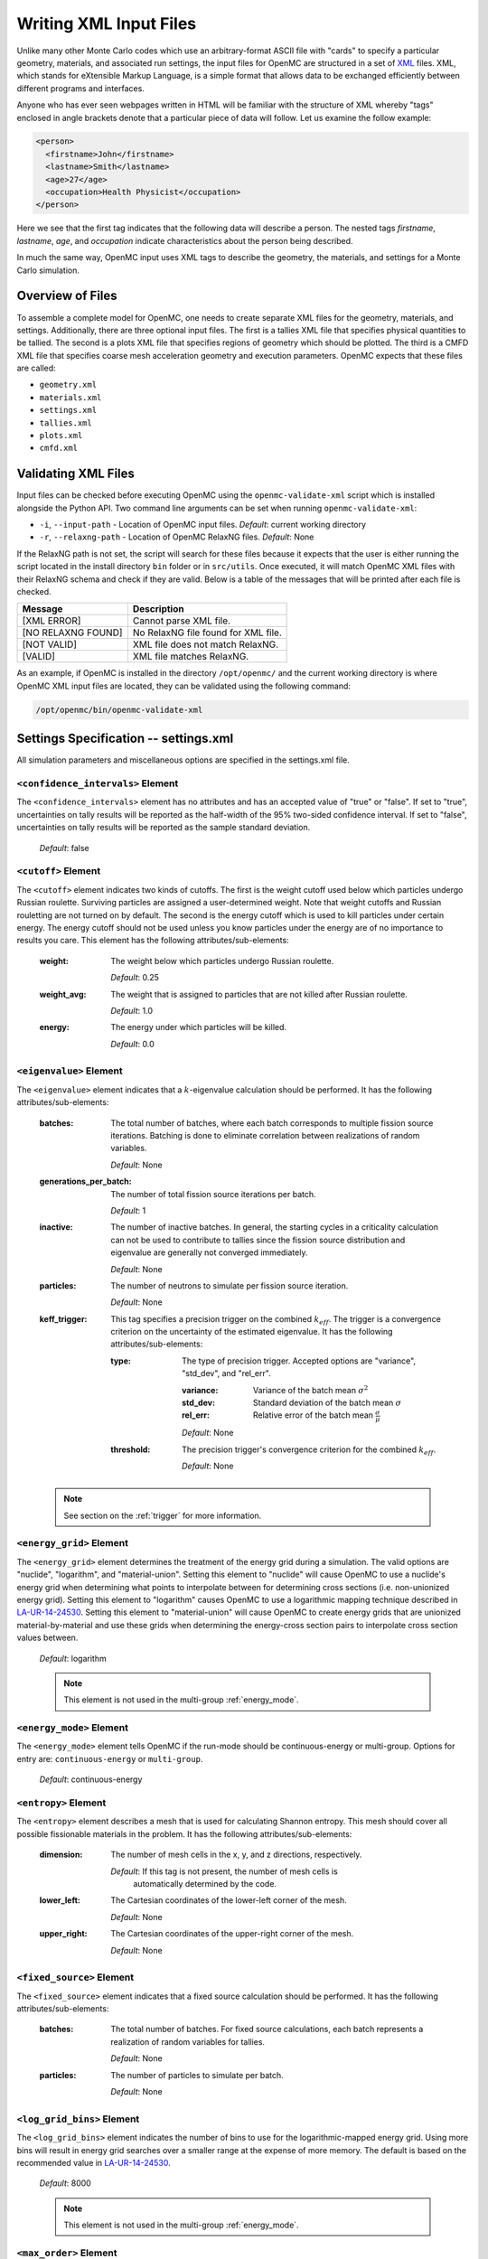 .. _usersguide_input:

=======================
Writing XML Input Files
=======================

Unlike many other Monte Carlo codes which use an arbitrary-format ASCII file
with "cards" to specify a particular geometry, materials, and associated run
settings, the input files for OpenMC are structured in a set of XML_ files. XML,
which stands for eXtensible Markup Language, is a simple format that allows data
to be exchanged efficiently between different programs and interfaces.

Anyone who has ever seen webpages written in HTML will be familiar with the
structure of XML whereby "tags" enclosed in angle brackets denote that a
particular piece of data will follow. Let us examine the follow example:

.. code-block:: xml

    <person>
      <firstname>John</firstname>
      <lastname>Smith</lastname>
      <age>27</age>
      <occupation>Health Physicist</occupation>
    </person>

Here we see that the first tag indicates that the following data will describe a
person. The nested tags *firstname*, *lastname*, *age*, and *occupation*
indicate characteristics about the person being described.

In much the same way, OpenMC input uses XML tags to describe the geometry, the
materials, and settings for a Monte Carlo simulation.

.. _XML: http://www.w3.org/XML/

-----------------
Overview of Files
-----------------

To assemble a complete model for OpenMC, one needs to create separate XML files
for the geometry, materials, and settings. Additionally, there are three optional
input files. The first is a tallies XML file that specifies physical quantities
to be tallied. The second is a plots XML file that specifies regions of geometry
which should be plotted. The third is a CMFD XML file that specifies coarse mesh
acceleration geometry and execution parameters. OpenMC expects that these
files are called:

* ``geometry.xml``
* ``materials.xml``
* ``settings.xml``
* ``tallies.xml``
* ``plots.xml``
* ``cmfd.xml``

--------------------
Validating XML Files
--------------------

Input files can be checked before executing OpenMC using the
``openmc-validate-xml`` script which is installed alongside the Python API. Two
command line arguments can be set when running ``openmc-validate-xml``:

* ``-i``, ``--input-path`` - Location of OpenMC input files.
  *Default*: current working directory
* ``-r``, ``--relaxng-path`` - Location of OpenMC RelaxNG files.
  *Default*: None

If the RelaxNG path is not set, the script will search for these files because
it expects that the user is either running the script located in the install
directory ``bin`` folder or in ``src/utils``. Once executed, it will match
OpenMC XML files with their RelaxNG schema and check if they are valid.  Below
is a table of the messages that will be printed after each file is checked.

========================  ===================================
Message                   Description
========================  ===================================
[XML ERROR]               Cannot parse XML file.
[NO RELAXNG FOUND]        No RelaxNG file found for XML file.
[NOT VALID]               XML file does not match RelaxNG.
[VALID]                   XML file matches RelaxNG.
========================  ===================================

As an example, if OpenMC is installed in the directory ``/opt/openmc/`` and the
current working directory is where OpenMC XML input files are located, they can
be validated using the following command:

.. code-block:: bash

   /opt/openmc/bin/openmc-validate-xml

--------------------------------------
Settings Specification -- settings.xml
--------------------------------------

All simulation parameters and miscellaneous options are specified in the
settings.xml file.

``<confidence_intervals>`` Element
----------------------------------

The ``<confidence_intervals>`` element has no attributes and has an accepted
value of "true" or "false". If set to "true", uncertainties on tally results
will be reported as the half-width of the 95% two-sided confidence interval. If
set to "false", uncertainties on tally results will be reported as the sample
standard deviation.

  *Default*: false

``<cutoff>`` Element
--------------------

The ``<cutoff>`` element indicates two kinds of cutoffs. The first is the weight
cutoff used below which particles undergo Russian roulette. Surviving particles
are assigned a user-determined weight. Note that weight cutoffs and Russian
rouletting are not turned on by default. The second is the energy cutoff which
is used to kill particles under certain energy. The energy cutoff should not be
used unless you know particles under the energy are of no importance to results
you care. This element has the following attributes/sub-elements:

  :weight:
    The weight below which particles undergo Russian roulette.

    *Default*: 0.25

  :weight_avg:
    The weight that is assigned to particles that are not killed after Russian
    roulette.

    *Default*: 1.0

  :energy:
    The energy under which particles will be killed.

    *Default*: 0.0

.. _eigenvalue:

``<eigenvalue>`` Element
------------------------

The ``<eigenvalue>`` element indicates that a :math:`k`-eigenvalue calculation
should be performed. It has the following attributes/sub-elements:

  :batches:
    The total number of batches, where each batch corresponds to multiple
    fission source iterations. Batching is done to eliminate correlation between
    realizations of random variables.

    *Default*: None

  :generations_per_batch:
    The number of total fission source iterations per batch.

    *Default*: 1

  :inactive:
    The number of inactive batches. In general, the starting cycles in a
    criticality calculation can not be used to contribute to tallies since the
    fission source distribution and eigenvalue are generally not converged
    immediately.

    *Default*: None

  :particles:
    The number of neutrons to simulate per fission source iteration.

    *Default*: None

  :keff_trigger:
    This tag specifies a precision trigger on the combined :math:`k_{eff}`. The
    trigger is a convergence criterion on the uncertainty of the estimated
    eigenvalue. It has the following attributes/sub-elements:

    :type:
      The type of precision trigger. Accepted options are "variance", "std_dev",
      and "rel_err".

      :variance:
       Variance of the batch mean :math:`\sigma^2`

      :std_dev:
        Standard deviation of the batch mean :math:`\sigma`

      :rel_err:
        Relative error of the batch mean :math:`\frac{\sigma}{\mu}`

      *Default*: None

    :threshold:
      The precision trigger's convergence criterion for the
      combined :math:`k_{eff}`.

      *Default*: None

  .. note:: See section on the :ref:`trigger` for more information.

``<energy_grid>`` Element
-------------------------

The ``<energy_grid>`` element determines the treatment of the energy grid during
a simulation. The valid options are "nuclide", "logarithm", and
"material-union". Setting this element to "nuclide" will cause OpenMC to use a
nuclide's energy grid when determining what points to interpolate between for
determining cross sections (i.e. non-unionized energy grid). Setting this
element to "logarithm" causes OpenMC to use a logarithmic mapping technique
described in LA-UR-14-24530_. Setting this element to "material-union" will
cause OpenMC to create energy grids that are unionized material-by-material and
use these grids when determining the energy-cross section pairs to interpolate
cross section values between.

  *Default*: logarithm

  .. note:: This element is not used in the multi-group :ref:`energy_mode`.

.. _LA-UR-14-24530: https://laws.lanl.gov/vhosts/mcnp.lanl.gov/pdf_files/la-ur-14-24530.pdf

.. _energy_mode:

``<energy_mode>`` Element
-------------------------

The ``<energy_mode>`` element tells OpenMC if the run-mode should be
continuous-energy or multi-group.  Options for entry are: ``continuous-energy``
or ``multi-group``.

  *Default*: continuous-energy

``<entropy>`` Element
---------------------

The ``<entropy>`` element describes a mesh that is used for calculating Shannon
entropy. This mesh should cover all possible fissionable materials in the
problem. It has the following attributes/sub-elements:

  :dimension:
    The number of mesh cells in the x, y, and z directions, respectively.

    *Default*: If this tag is not present, the number of mesh cells is
     automatically determined by the code.

  :lower_left:
    The Cartesian coordinates of the lower-left corner of the mesh.

    *Default*: None

  :upper_right:
    The Cartesian coordinates of the upper-right corner of the mesh.

    *Default*: None

``<fixed_source>`` Element
--------------------------

The ``<fixed_source>`` element indicates that a fixed source calculation should
be performed. It has the following attributes/sub-elements:

  :batches:
    The total number of batches. For fixed source calculations, each batch
    represents a realization of random variables for tallies.

    *Default*: None

  :particles:
    The number of particles to simulate per batch.

    *Default*: None

``<log_grid_bins>`` Element
---------------------------

The ``<log_grid_bins>`` element indicates the number of bins to use for the
logarithmic-mapped energy grid. Using more bins will result in energy grid
searches over a smaller range at the expense of more memory. The default is
based on the recommended value in LA-UR-14-24530_.

  *Default*: 8000

  .. note:: This element is not used in the multi-group :ref:`energy_mode`.

``<max_order>`` Element
---------------------------

The ``<max_order>`` element allows the user to set a maximum scattering order
to apply to every nuclide/material in the problem.  That is, if the data
library has :math:`P_3` data available, but ``<max_order>`` was set to ``1``,
then, OpenMC will only use up to the :math:`P_1` data.

  *Default*: Use the maximum order in the data library

  .. note:: This element is not used in the continuous-energy
    :ref:`energy_mode`.

``<no_reduce>`` Element
-----------------------

The ``<no_reduce>`` element has no attributes and has an accepted value of
"true" or "false". If set to "true", all user-defined tallies and global tallies
will not be reduced across processors in a parallel calculation. This means that
the accumulate score in one batch on a single processor is considered as an
independent realization for the tally random variable. For a problem with large
tally data, this option can significantly improve the parallel efficiency.

  *Default*: false

``<output>`` Element
--------------------

The ``<output>`` element determines what output files should be written to disk
during the run. The sub-elements are described below, where "true" will write
out the file and "false" will not.

  :cross_sections:
    Writes out an ASCII summary file of the cross sections that were read in.

    *Default*: false

  :summary:
    Writes out an HDF5 summary file describing all of the user input files that
    were read in.

    *Default*: true

  :tallies:
    Write out an ASCII file of tally results.

    *Default*: true

  .. note:: The tally results will always be written to a binary/HDF5 state
            point file.

``<output_path>`` Element
-------------------------

The ``<output_path>`` element specifies an absolute or relative path where all
output files should be written to. The specified path must exist or else OpenMC
will abort.

  *Default*: Current working directory

``<ptables>`` Element
---------------------

The ``<ptables>`` element determines whether probability tables should be used
in the unresolved resonance range if available. This element has no attributes
or sub-elements and can be set to either "false" or "true".

  *Default*: true

  .. note:: This element is not used in the multi-group :ref:`energy_mode`.

``<resonance_scattering>`` Element
----------------------------------

The ``resonance_scattering`` element can contain one or more of the following
attributes or sub-elements:

  :scatterer:
    An element with attributes/sub-elements called ``nuclide``, ``method``,
    ``E_min``, and ``E_max``. The ``nuclide`` attribute is the name, as given
    by the ``name`` attribute within the ``nuclide`` sub-element of the
    ``material`` element in ``materials.xml``, of the nuclide to which a
    resonance scattering treatment is to be applied.
    The ``method`` attribute gives the type of resonance scattering treatment
    that is to be applied to the ``nuclide``.  Acceptable inputs - none of
    which are case-sensitive - for the ``method`` attribute are ``ARES``,
    ``CXS``, ``WCM``, and ``DBRC``.  Descriptions of each of these methods
    are documented here_.  The ``E_min`` attribute gives the minimum energy
    above which the ``method`` is applied.  The ``E_max`` attribute gives the
    maximum energy below which the ``method`` is applied.  One example would
    be as follows:

    .. _here: http://dx.doi.org/10.1016/j.anucene.2014.01.017

    .. code-block:: xml

        <resonance_scattering>
          <scatterer>
            <nuclide>U-238</nuclide>
            <method>ARES</method>
            <E_min>5.0e-6</E_min>
            <E_max>40.0e-6</E_max>
         </scatterer>
         <scatterer>
            <nuclide>Pu-239</nuclide>
            <method>dbrc</method>
            <E_min>0.01e-6</E_min>
            <E_max>210.0e-6</E_max>
          </scatterer>
        </resonance_scattering>

    .. note:: If the ``resonance_scattering`` element is not given, the free gas,
              constant cross section (``cxs``) scattering model, which has
              historically been used by Monte Carlo codes to sample target
              velocities, is used to treat the target motion of all nuclides.  If
              ``resonance_scattering`` is present, the ``cxs`` method is applied
              below ``E_min`` and the target-at-rest (asymptotic) kernel is used
              above ``E_max``.  An arbitrary number of ``scatterer`` elements may
              be specified, each corresponding to a single nuclide at a single
              temperature.

    *Defaults*: None (scatterer), ARES (method), 0.01 eV (E_min), 1.0 keV (E_max)

  .. note:: This element is not used in the multi-group :ref:`energy_mode`.

``<run_cmfd>`` Element
----------------------

The ``<run_cmfd>`` element indicates whether or not CMFD acceleration should be
turned on or off. This element has no attributes or sub-elements and can be set
to either "false" or "true".

  *Defualt*: false

``<seed>`` Element
------------------

The ``seed`` element is used to set the seed used for the linear congruential
pseudo-random number generator.

  *Default*: 1

``<source>`` Element
--------------------

The ``source`` element gives information on an external source distribution to
be used either as the source for a fixed source calculation or the initial
source guess for criticality calculations. Multiple ``<source>`` elements may be
specified to define different source distributions. Each one takes the following
attributes/sub-elements:

  :strength:
    The strength of the source. If multiple sources are present, the source
    strength indicates the relative probability of choosing one source over the
    other.

    *Default*: 1.0

  :file:
    If this attribute is given, it indicates that the source is to be read from
    a binary source file whose path is given by the value of this element. Note,
    the number of source sites needs to be the same as the number of particles
    simulated in a fission source generation.

    *Default*: None

  :space:
    An element specifying the spatial distribution of source sites. This element
    has the following attributes:

    :type:
      The type of spatial distribution. Valid options are "box", "fission",
      "point", and "cartesian". A "box" spatial distribution has coordinates
      sampled uniformly in a parallelepiped. A "fission" spatial distribution
      samples locations from a "box" distribution but only locations in
      fissionable materials are accepted. A "point" spatial distribution has
      coordinates specified by a triplet. An "cartesian" spatial distribution
      specifies independent distributions of x-, y-, and z-coordinates.

      *Default*: None

    :parameters:
      For a "box" or "fission" spatial distribution, ``parameters`` should be
      given as six real numbers, the first three of which specify the lower-left
      corner of a parallelepiped and the last three of which specify the
      upper-right corner. Source sites are sampled uniformly through that
      parallelepiped.

      For a "point" spatial distribution, ``parameters`` should be given as
      three real numbers which specify the (x,y,z) location of an isotropic
      point source.

      For an "cartesian" distribution, no parameters are specified. Instead,
      the ``x``, ``y``, and ``z`` elements must be specified.

      *Default*: None

    :x:
      For an "cartesian" distribution, this element specifies the distribution
      of x-coordinates. The necessary sub-elements/attributes are those of a
      univariate probability distribution (see the description in
      :ref:`univariate`).

    :y:
      For an "cartesian" distribution, this element specifies the distribution
      of y-coordinates. The necessary sub-elements/attributes are those of a
      univariate probability distribution (see the description in
      :ref:`univariate`).

    :z:
      For an "cartesian" distribution, this element specifies the distribution
      of z-coordinates. The necessary sub-elements/attributes are those of a
      univariate probability distribution (see the description in
      :ref:`univariate`).

  :angle:
    An element specifying the angular distribution of source sites. This element
    has the following attributes:

    :type:
      The type of angular distribution. Valid options are "isotropic",
      "monodirectional", and "mu-phi". The angle of the particle emitted from a
      source site is isotropic if the "isotropic" option is given. The angle of
      the particle emitted from a source site is the direction specified in the
      ``reference_uvw`` element/attribute if "monodirectional" option is
      given. The "mu-phi" option produces directions with the cosine of the
      polar angle and the azimuthal angle explicitly specified.

      *Default*: isotropic

    :reference_uvw:
      The direction from which the polar angle is measured. Represented by the
      x-, y-, and z-components of a unit vector. For a monodirectional
      distribution, this defines the direction of all sampled particles.

    :mu:
      An element specifying the distribution of the cosine of the polar
      angle. Only relevant when the type is "mu-phi". The necessary
      sub-elements/attributes are those of a univariate probability distribution
      (see the description in :ref:`univariate`).

    :phi:
      An element specifying the distribution of the azimuthal angle. Only
      relevant when the type is "mu-phi". The necessary sub-elements/attributes
      are those of a univariate probability distribution (see the description in
      :ref:`univariate`).

  :energy:
    An element specifying the energy distribution of source sites. The necessary
    sub-elements/attributes are those of a univariate probability distribution
    (see the description in :ref:`univariate`).

  :write_initial:
    An element specifying whether to write out the initial source bank used at
    the beginning of the first batch. The output file is named
    "initial_source.h5"

    *Default*: false

.. _univariate:

Univariate Probability Distributions
++++++++++++++++++++++++++++++++++++

Various components of a source distribution involve probability distributions of
a single random variable, e.g. the distribution of the energy, the distribution
of the polar angle, and the distribution of x-coordinates. Each of these
components supports the same syntax with an element whose tag signifies the
variable and whose sub-elements/attributes are as follows:

:type:
  The type of the distribution. Valid options are "uniform", "discrete",
  "tabular", "maxwell", and "watt". The "uniform" option produces variates
  sampled from a uniform distribution over a finite interval. The "discrete"
  option produces random variates that can assume a finite number of values
  (i.e., a distribution characterized by a probability mass function). The
  "tabular" option produces random variates sampled from a tabulated
  distribution where the density function is either a histogram or
  linearly-interpolated between tabulated points. The "watt" option produces
  random variates is sampled from a Watt fission spectrum (only used for
  energies). The "maxwell" option produce variates sampled from a Maxwell
  fission spectrum (only used for energies).

  *Default*: None

:parameters:
  For a "uniform" distribution, ``parameters`` should be given as two real
  numbers :math:`a` and :math:`b` that define the interval :math:`[a,b]` over
  which random variates are sampled.

  For a "discrete" or "tabular" distribution, ``parameters`` provides the
  :math:`(x,p)` pairs defining the discrete/tabular distribution. All :math:`x`
  points are given first followed by corresponding :math:`p` points.

  For a "watt" distribution, ``parameters`` should be given as two real numbers
  :math:`a` and :math:`b` that parameterize the distribution :math:`p(x) dx = c
  e^{-x/a} \sinh \sqrt{b \, x} dx`.

  For a "maxwell" distribution, ``parameters`` should be given as one real
  number :math:`a` that parameterizes the distribution :math:`p(x) dx = c x
  e^{-x/a} dx`.

  .. note:: The above format should be used even when using the multi-group
            :ref:`energy_mode`.
:interpolation:
  For a "tabular" distribution, ``interpolation`` can be set to "histogram" or
  "linear-linear" thereby specifying how tabular points are to be interpolated.

  *Default*: histogram

``<state_point>`` Element
-------------------------

The ``<state_point>`` element indicates at what batches a state point file
should be written. A state point file can be used to restart a run or to get
tally results at any batch. The default behavior when using this tag is to
write out the source bank in the state_point file. This behavior can be
customized by using the ``<source_point>`` element. This element has the
following attributes/sub-elements:

  :batches:
    A list of integers separated by spaces indicating at what batches a state
    point file should be written.

    *Default*: Last batch only

  :interval:
    A single integer :math:`n` indicating that a state point should be written
    every :math:`n` batches. This option can be given in lieu of listing
    batches explicitly.

    *Default*: None

``<source_point>`` Element
--------------------------

The ``<source_point>`` element indicates at what batches the source bank
should be written. The source bank can be either written out within a state
point file or separately in a source point file. This element has the following
attributes/sub-elements:

  :batches:
    A list of integers separated by spaces indicating at what batches a state
    point file should be written. It should be noted that if the ``separate``
    attribute is not set to "true", this list must be a subset of state point
    batches.

    *Default*: Last batch only

  :interval:
    A single integer :math:`n` indicating that a state point should be written
    every :math:`n` batches. This option can be given in lieu of listing batches
    explicitly. It should be noted that if the ``separate`` attribute is not set
    to "true", this value should produce a list of batches that is a subset of
    state point batches.

    *Default*: None

  :separate:
    If this element is set to "true", a separate binary source point file will
    be written. Otherwise, the source sites will be written in the state point
    directly.

    *Default*: false

  :write:
    If this element is set to "false", source sites are not written
    to the state point or source point file. This can substantially reduce the
    size of state points if large numbers of particles per batch are used.

    *Default*: true

  :overwrite_latest:
    If this element is set to "true", a source point file containing
    the source bank will be written out to a separate file named
    ``source.binary`` or ``source.h5`` depending on if HDF5 is enabled.
    This file will be overwritten at every single batch so that the latest
    source bank will be available. It should be noted that a user can set both
    this element to "true" and specify batches to write a permanent source bank.

    *Default*: false

``<survival_biasing>`` Element
------------------------------

The ``<survival_biasing>`` element has no attributes and has an accepted value
of "true" or "false". If set to "true", this option will enable the use of
survival biasing, otherwise known as implicit capture or absorption.

  *Default*: false

.. _tabular_legendre:

``<tabular_legendre>`` Element
---------------------------------

The optional ``<tabular_legendre>`` element specifies how the multi-group
Legendre scattering kernel is represented if encountered in a multi-group
problem.  Specifically, the options are to either convert the Legendre
expansion to a tabular representation or leave it as a set of Legendre
coefficients. Converting to a tabular representation will cost memory but can
allow for a decrease in runtime compared to leaving as a set of Legendre
coefficients. This element has the following attributes/sub-elements:

  :enable:
    This attribute/sub-element denotes whether or not the conversion of a
    Legendre scattering expansion to the tabular format should be performed or
    not. A value of “true” means the conversion should be performed, “false”
    means it will not.

    *Default*: true

  :num_points:
    If the conversion is to take place the number of tabular points is
    required. This attribute/sub-element allows the user to set the desired
    number of points.

    *Default*: 33

  .. note:: This element is only used in the multi-group :ref:`energy_mode`.

.. _temperature_default:

``<temperature_default>`` Element
---------------------------------

The ``<temperature_default>`` element specifies a default temperature in Kelvin
that is to be applied to cells in the absence of an explicit cell temperature or
a material default temperature.

  *Default*: 293.6 K

.. _temperature_method:

``<temperature_method>`` Element
--------------------------------

The ``<temperature_method>`` element has an accepted value of "nearest" or
"interpolation". A value of "nearest" indicates that for each
cell, the nearest temperature at which cross sections are given is to be
applied, within a given tolerance (see :ref:`temperature_tolerance`). A value of
"interpolation" indicates that cross sections are to be linear-linear
interpolated between temperatures at which nuclear data are present (see
:ref:`temperature_treatment`).

  *Default*: "nearest"

.. _temperature_multipole:

``<temperature_multipole>`` Element
-----------------------------------

The ``<temperature_multipole>`` element toggles the windowed multipole
capability on or off. If this element is set to "True" and the relevant data is
available, OpenMC will use the windowed multipole method to evaluate and Doppler
broaden cross sections in the resolved resonance range.  This override other
methods like "nearest" and "interpolation" in the resolved resonance range.

  *Default*: False

.. _temperature_tolerance:

``<temperature_tolerance>`` Element
-----------------------------------

The ``<temperature_tolerance>`` element specifies a tolerance in Kelvin that is
to be applied when the "nearest" temperature method is used. For example, if a
cell temperature is 340 K and the tolerance is 15 K, then the closest
temperature in the range of 325 K to 355 K will be used to evaluate cross
sections.

  *Default*: 10 K

``<threads>`` Element
---------------------

The ``<threads>`` element indicates the number of OpenMP threads to be used for
a simulation. It has no attributes and accepts a positive integer value.

  *Default*: None (Determined by environment variable :envvar:`OMP_NUM_THREADS`)

.. _trace:

``<trace>`` Element
-------------------

The ``<trace>`` element can be used to print out detailed information about a
single particle during a simulation. This element should be followed by three
integers: the batch number, generation number, and particle number.

  *Default*: None

.. _track:

``<track>`` Element
-------------------

The ``<track>`` element specifies particles for which OpenMC will output binary
files describing particle position at every step of its transport. This element
should be followed by triplets of integers.  Each triplet describes one
particle. The integers in each triplet specify the batch number, generation
number, and particle number, respectively.

  *Default*: None

.. _trigger:

``<trigger>`` Element
-------------------------

OpenMC includes tally precision triggers which allow the user to define
uncertainty thresholds on :math:`k_{eff}` in the ``<eigenvalue>`` subelement of
``settings.xml``, and/or tallies in ``tallies.xml``. When using triggers,
OpenMC will run until it completes as many batches as defined by ``<batches>``.
At this point, the uncertainties on all tallied values are computed and
compared with their corresponding trigger thresholds. If any triggers have not
been met, OpenMC will continue until either all trigger thresholds have been
satisfied or ``<max_batches>`` has been reached.

The ``<trigger>`` element provides an active "toggle switch" for tally
precision trigger(s), the maximum number of batches and the batch interval. It
has the following attributes/sub-elements:

  :active:
    This determines whether or not to use trigger(s). Trigger(s) are used when
    this tag is set to "true".

  :max_batches:
    This describes the maximum number of batches allowed when using trigger(s).

    .. note:: When max_batches is set, the number of ``batches`` shown in
              ``<eigenvalue>`` element represents minimum number of batches to
              simulate when using the trigger(s).

  :batch_interval:
    This tag describes the number of  batches in between convergence checks.
    OpenMC will check if the trigger has been reached at each batch defined
    by ``batch_interval`` after the minimum number of batches is reached.

    .. note:: If this tag is not present, the ``batch_interval`` is predicted
              dynamically by OpenMC for each convergence check. The predictive
              model assumes no correlation between fission sources
              distributions from batch-to-batch. This assumption is reasonable
              for fixed source and small criticality calculations, but is very
              optimistic for highly coupled full-core reactor problems.


``<uniform_fs>`` Element
------------------------

The ``<uniform_fs>`` element describes a mesh that is used for re-weighting
source sites at every generation based on the uniform fission site methodology
described in Kelly et al., "MC21 Analysis of the Nuclear Energy Agency Monte
Carlo Performance Benchmark Problem," Proceedings of *Physor 2012*, Knoxville,
TN (2012). This mesh should cover all possible fissionable materials in the
problem. It has the following attributes/sub-elements:

  :dimension:
    The number of mesh cells in the x, y, and z directions, respectively.

    *Default*: None

  :lower_left:
    The Cartesian coordinates of the lower-left corner of the mesh.

    *Default*: None

  :upper_right:
    The Cartesian coordinates of the upper-right corner of the mesh.

    *Default*: None

``<verbosity>`` Element
-----------------------

The ``<verbosity>`` element tells the code how much information to display to
the standard output. A higher verbosity corresponds to more information being
displayed. This element takes the following attributes:

  :value:
    The specified verbosity between 1 and 10.

    *Default*: 5

``<create_fission_neutrons>`` Element
-------------------------------------

The ``<create_fission_neutrons>`` element indicates whether fission neutrons
should be created or not.  If this element is set to "true", fission neutrons
will be created; otherwise the fission is treated as capture and no fission
neutron will be created. Note that this option is only applied to fixed source
calculation. For eigenvalue calculation, fission will always be treated as real
fission.

  *Default*: true


``<volume_calc>`` Element
-------------------------

The ``<volume_calc>`` element indicates that a stochastic volume calculation
should be run at the beginning of the simulation. This element has the following
sub-elements/attributes:

  :cells:
    The unique IDs of cells for which the volume should be estimated.

    *Default*: None

  :samples:
    The number of samples used to estimate volumes.

    *Default*: None

  :lower_left:
     The lower-left Cartesian coordinates of a bounding box that is used to
     sample points within.

     *Default*: None

  :upper_right:
     The upper-right Cartesian coordinates of a bounding box that is used to
     sample points within.

     *Default*: None

--------------------------------------
Geometry Specification -- geometry.xml
--------------------------------------

The geometry in OpenMC is described using `constructive solid geometry`_ (CSG),
also sometimes referred to as combinatorial geometry. CSG allows a user to
create complex objects using Boolean operators on a set of simpler surfaces. In
the geometry model, each unique volume is defined by its bounding surfaces. In
OpenMC, most `quadratic surfaces`_ can be modeled and used as bounding surfaces.

Every geometry.xml must have an XML declaration at the beginning of the file and
a root element named geometry. Within the root element the user can define any
number of cells, surfaces, and lattices. Let us look at the following example:

.. code-block:: xml

    <?xml version="1.0"?>
    <geometry>
      <!-- This is a comment -->

      <surface>
        <id>1</id>
        <type>sphere</type>
        <coeffs>0.0 0.0 0.0 5.0</coeffs>
        <boundary>vacuum</boundary>
      <surface>

      <cell>
        <id>1</id>
        <universe>0</universe>
        <material>1</material>
        <region>-1</region>
      </cell>
    </geometry>

At the beginning of this file is a comment, denoted by a tag starting with
``<!--`` and ending with ``-->``. Comments, as well as any other type of input,
may span multiple lines. One convenient feature of the XML input format is that
sub-elements of the ``cell`` and ``surface`` elements can also be equivalently
expressed of attributes of the original element, e.g. the geometry file above
could be written as:

.. code-block:: xml

    <?xml version="1.0"?>
    <geometry>
      <!-- This is a comment -->

      <surface id="1" type="sphere" coeffs="0.0 0.0 0.0 5.0" boundary="vacuum" />
      <cell id="1" universe="0" material="1" region="-1" />

    </geometry>

.. _surface_element:

``<surface>`` Element
---------------------

Each ``<surface>`` element can have the following attributes or sub-elements:

  :id:
    A unique integer that can be used to identify the surface.

    *Default*: None

  :name:
    An optional string name to identify the surface in summary output
    files. This string is limited to 52 characters for formatting purposes.

    *Default*: ""

  :type:
    The type of the surfaces. This can be "x-plane", "y-plane", "z-plane",
    "plane", "x-cylinder", "y-cylinder", "z-cylinder", "sphere", "x-cone",
    "y-cone", "z-cone", or "quadric".

    *Default*: None

  :coeffs:
    The corresponding coefficients for the given type of surface. See below for
    a list a what coefficients to specify for a given surface

    *Default*: None

  :boundary:
     The boundary condition for the surface. This can be "transmission",
     "vacuum", "reflective", or "periodic". Periodic boundary conditions can
     only be applied to x-, y-, and z-planes. Only axis-aligned periodicity is
     supported, i.e., x-planes can only be paired with x-planes. Specify which
     planes are periodic and the code will automatically identify which planes
     are paired together.

    *Default*: "transmission"

  :periodic_surface_id:
     If a periodic boundary condition is applied, this attribute identifies the
     ``id`` of the corresponding periodic sufrace.

The following quadratic surfaces can be modeled:

  :x-plane:
    A plane perpendicular to the x axis, i.e. a surface of the form :math:`x -
    x_0 = 0`. The coefficients specified are ":math:`x_0`".

  :y-plane:
    A plane perpendicular to the y axis, i.e. a surface of the form :math:`y -
    y_0 = 0`. The coefficients specified are ":math:`y_0`".

  :z-plane:
    A plane perpendicular to the z axis, i.e. a surface of the form :math:`z -
    z_0 = 0`. The coefficients specified are ":math:`z_0`".

  :plane:
    An arbitrary plane of the form :math:`Ax + By + Cz = D`. The coefficients
    specified are ":math:`A \: B \: C \: D`".

  :x-cylinder:
    An infinite cylinder whose length is parallel to the x-axis. This is a
    quadratic surface of the form :math:`(y - y_0)^2 + (z - z_0)^2 = R^2`. The
    coefficients specified are ":math:`y_0 \: z_0 \: R`".

  :y-cylinder:
    An infinite cylinder whose length is parallel to the y-axis. This is a
    quadratic surface of the form :math:`(x - x_0)^2 + (z - z_0)^2 = R^2`. The
    coefficients specified are ":math:`x_0 \: z_0 \: R`".

  :z-cylinder:
    An infinite cylinder whose length is parallel to the z-axis. This is a
    quadratic surface of the form :math:`(x - x_0)^2 + (y - y_0)^2 = R^2`. The
    coefficients specified are ":math:`x_0 \: y_0 \: R`".

  :sphere:
    A sphere of the form :math:`(x - x_0)^2 + (y - y_0)^2 + (z - z_0)^2 =
    R^2`. The coefficients specified are ":math:`x_0 \: y_0 \: z_0 \: R`".

  :x-cone:
    A cone parallel to the x-axis of the form :math:`(y - y_0)^2 + (z - z_0)^2 =
    R^2 (x - x_0)^2`. The coefficients specified are ":math:`x_0 \: y_0 \: z_0
    \: R^2`".

  :y-cone:
    A cone parallel to the y-axis of the form :math:`(x - x_0)^2 + (z - z_0)^2 =
    R^2 (y - y_0)^2`. The coefficients specified are ":math:`x_0 \: y_0 \: z_0
    \: R^2`".

  :z-cone:
    A cone parallel to the x-axis of the form :math:`(x - x_0)^2 + (y - y_0)^2 =
    R^2 (z - z_0)^2`. The coefficients specified are ":math:`x_0 \: y_0 \: z_0
    \: R^2`".

  :quadric:
     A general quadric surface of the form :math:`Ax^2 + By^2 + Cz^2 + Dxy +
     Eyz + Fxz + Gx + Hy + Jz + K = 0` The coefficients specified are ":math:`A
     \: B \: C \: D \: E \: F \: G \: H \: J \: K`".


``<cell>`` Element
------------------

Each ``<cell>`` element can have the following attributes or sub-elements:

  :id:
    A unique integer that can be used to identify the cell.

    *Default*: None

  :name:
    An optional string name to identify the cell in summary output files.
    This string is limmited to 52 characters for formatting purposes.

    *Default*: ""

  :universe:
    The ``id`` of the universe that this cell is contained in.

    *Default*: 0

  :fill:
    The ``id`` of the universe that fills this cell.

    .. note:: If a fill is specified, no material should be given.

    *Default*: None

  :material:
    The ``id`` of the material that this cell contains. If the cell should
    contain no material, this can also be set to "void". A list of materials
    can be specified for the "distributed material" feature. This will give each
    unique instance of the cell its own material.

    .. note:: If a material is specified, no fill should be given.

    *Default*: None

  :region:
    A Boolean expression of half-spaces that defines the spatial region which
    the cell occupies. Each half-space is identified by the unique ID of the
    surface prefixed by `-` or `+` to indicate that it is the negative or
    positive half-space, respectively. The `+` sign for a positive half-space
    can be omitted. Valid Boolean operators are parentheses, union `|`,
    complement `~`, and intersection. Intersection is implicit and indicated by
    the presence of whitespace. The order of operator precedence is parentheses,
    complement, intersection, and then union.

    As an example, the following code gives a cell that is the union of the
    negative half-space of surface 3 and the complement of the intersection of
    the positive half-space of surface 5 and the negative half-space of surface
    2:

    .. code-block:: xml

        <cell id="1" material="1" region="-3 | ~(5 -2)" />

    .. note:: The ``region`` attribute/element can be omitted to make a cell
              fill its entire universe.

    *Default*: A region filling all space.

  :temperature:
    The temperature of the cell in Kelvin. If windowed-multipole data is
    avalable, this temperature will be used to Doppler broaden some cross
    sections in the resolved resonance region. A list of temperatures can be
    specified for the "distributed temperature" feature. This will give each
    unique instance of the cell its own temperature.

    *Default*: If a material default temperature is supplied, it is used. In the
    absence of a material default temperature, the :ref:`global default
    temperature <temperature_default>` is used.

  :rotation:
    If the cell is filled with a universe, this element specifies the angles in
    degrees about the x, y, and z axes that the filled universe should be
    rotated. Should be given as three real numbers. For example, if you wanted
    to rotate the filled universe by 90 degrees about the z-axis, the cell
    element would look something like:

    .. code-block:: xml

        <cell fill="..." rotation="0 0 90" />

    The rotation applied is an intrinsic rotation whose Tait-Bryan angles are
    given as those specified about the x, y, and z axes respectively. That is to
    say, if the angles are :math:`(\phi, \theta, \psi)`, then the rotation
    matrix applied is :math:`R_z(\psi) R_y(\theta) R_x(\phi)` or

    .. math::

       \left [ \begin{array}{ccc} \cos\theta \cos\psi & -\cos\theta \sin\psi +
       \sin\phi \sin\theta \cos\psi & \sin\phi \sin\psi + \cos\phi \sin\theta
       \cos\psi \\ \cos\theta \sin\psi & \cos\phi \cos\psi + \sin\phi \sin\theta
       \sin\psi & -\sin\phi \cos\psi + \cos\phi \sin\theta \sin\psi \\
       -\sin\theta & \sin\phi \cos\theta & \cos\phi \cos\theta \end{array}
       \right ]

    *Default*: None

  :translation:
    If the cell is filled with a universe, this element specifies a vector that
    is used to translate (shift) the universe. Should be given as three real
    numbers.

    .. note:: Any translation operation is applied after a rotation, if also
              specified.

    *Default*: None


``<lattice>`` Element
---------------------

The ``<lattice>`` can be used to represent repeating structures (e.g. fuel pins
in an assembly) or other geometry which fits onto a rectilinear grid. Each cell
within the lattice is filled with a specified universe. A ``<lattice>`` accepts
the following attributes or sub-elements:

  :id:
    A unique integer that can be used to identify the lattice.

  :name:
    An optional string name to identify the lattice in summary output
    files. This string is limited to 52 characters for formatting purposes.

    *Default*: ""

  :dimension:
    Two or three integers representing the number of lattice cells in the x- and
    y- (and z-) directions, respectively.

    *Default*: None

  :lower_left:
    The coordinates of the lower-left corner of the lattice. If the lattice is
    two-dimensional, only the x- and y-coordinates are specified.

    *Default*: None

  :pitch:
    If the lattice is 3D, then three real numbers that express the distance
    between the centers of lattice cells in the x-, y-, and z- directions.  If
    the lattice is 2D, then omit the third value.

    *Default*: None

  :outer:
    The unique integer identifier of a universe that will be used to fill all
    space outside of the lattice.  The universe will be tiled repeatedly as if
    it were placed in a lattice of infinite size.  This element is optional.

    *Default*: An error will be raised if a particle leaves a lattice with no
    outer universe.

  :universes:
    A list of the universe numbers that fill each cell of the lattice.

    *Default*: None

Here is an example of a properly defined 2d rectangular lattice:

.. code-block:: xml

    <lattice id="10" dimension="3 3" outer="1">
        <lower_left> -1.5 -1.5 </lower_left>
        <pitch> 1.0 1.0 </pitch>
        <universes>
          2 2 2
          2 1 2
          2 2 2
        </universes>
    </lattice>

``<hex_lattice>`` Element
-------------------------

The ``<hex_lattice>`` can be used to represent repeating structures (e.g. fuel
pins in an assembly) or other geometry which naturally fits onto a hexagonal
grid or hexagonal prism grid. Each cell within the lattice is filled with a
specified universe. This lattice uses the "flat-topped hexagon" scheme where two
of the six edges are perpendicular to the y-axis.  A ``<hex_lattice>`` accepts
the following attributes or sub-elements:

  :id:
    A unique integer that can be used to identify the lattice.

  :name:
    An optional string name to identify the hex_lattice in summary output
    files. This string is limited to 52 characters for formatting purposes.

    *Default*: ""

  :n_rings:
    An integer representing the number of radial ring positions in the xy-plane.
    Note that this number includes the degenerate center ring which only has one
    element.

    *Default*: None

  :n_axial:
    An integer representing the number of positions along the z-axis.  This
    element is optional.

    *Default*: None

  :center:
    The coordinates of the center of the lattice. If the lattice does not have
    axial sections then only the x- and y-coordinates are specified.

    *Default*: None

  :pitch:
    If the lattice is 3D, then two real numbers that express the distance
    between the centers of lattice cells in the xy-plane and along the z-axis,
    respectively.  If the lattice is 2D, then omit the second value.

    *Default*: None

  :outer:
    The unique integer identifier of a universe that will be used to fill all
    space outside of the lattice.  The universe will be tiled repeatedly as if
    it were placed in a lattice of infinite size.  This element is optional.

    *Default*: An error will be raised if a particle leaves a lattice with no
    outer universe.

  :universes:
    A list of the universe numbers that fill each cell of the lattice.

    *Default*: None

Here is an example of a properly defined 2d hexagonal lattice:

.. code-block:: xml

    <hex_lattice id="10" n_rings="3" outer="1">
        <center> 0.0 0.0 </center>
        <pitch> 1.0 </pitch>
        <universes>
                  202
               202   202
            202   202   202
               202   202
            202   101   202
               202   202
            202   202   202
               202   202
                  202
        </universes>
    </hex_lattice>

.. _constructive solid geometry: http://en.wikipedia.org/wiki/Constructive_solid_geometry

.. _quadratic surfaces: http://en.wikipedia.org/wiki/Quadric

----------------------------------------
Materials Specification -- materials.xml
----------------------------------------

.. _cross_sections:

``<cross_sections>`` Element
----------------------------

The ``<cross_sections>`` element has no attributes and simply indicates the path
to an XML cross section listing file (usually named cross_sections.xml). If this
element is absent from the settings.xml file, the
:envvar:`OPENMC_CROSS_SECTIONS` environment variable will be used to find the
path to the XML cross section listing when in continuous-energy mode, and the
:envvar:`OPENMC_MG_CROSS_SECTIONS` environment variable will be used in
multi-group mode.

.. _multipole_library:

``<multipole_library>`` Element
-------------------------------

The ``<multipole_library>`` element indicates the directory containing a
windowed multipole library. If a windowed multipole library is available,
OpenMC can use it for on-the-fly Doppler-broadening of resolved resonance range
cross sections. If this element is absent from the settings.xml file, the
:envvar:`OPENMC_MULTIPOLE_LIBRARY` environment variable will be used.

  .. note:: The <temperature_multipole> element must also be set to "true" for
    windowed multipole functionality.

.. _material:

``<material>`` Element
----------------------

Each ``material`` element can have the following attributes or sub-elements:

  :id:
    A unique integer that can be used to identify the material.

  :name:
    An optional string name to identify the material in summary output
    files. This string is limited to 52 characters for formatting purposes.

    *Default*: ""

  :temperature:
    An element with no attributes which is used to set the default temperature
    of the material in Kelvin.

    *Default*: If a material default temperature is not given and a cell
    temperature is not specified, the :ref:`global default temperature
    <temperature_default>` is used.

  :density:
    An element with attributes/sub-elements called ``value`` and ``units``. The
    ``value`` attribute is the numeric value of the density while the ``units``
    can be "g/cm3", "kg/m3", "atom/b-cm", "atom/cm3", or "sum". The "sum" unit
    indicates that values appearing in ``ao`` or ``wo`` attributes for ``<nuclide>``
    and ``<element>`` sub-elements are to be interpreted as absolute nuclide/element
    densities in atom/b-cm or g/cm3, and the total density of the material is
    taken as the sum of all nuclides/elements. The "macro" unit is used with
    a ``macroscopic`` quantity to indicate that the density is already included
    in the library and thus not needed here.  However, if a value is provided
    for the ``value``, then this is treated as a number density multiplier on
    the macroscopic cross sections in the multi-group data.  This can be used,
    for example, when perturbing the density slightly.

    *Default*: None

    .. note:: A ``macroscopic`` quantity can not be used in conjunction with a
              ``nuclide``, ``element``, or ``sab`` quantity.

  :nuclide:
    An element with attributes/sub-elements called ``name``, and ``ao``
    or ``wo``. The ``name`` attribute is the name of the cross-section for a
    desired nuclide. Finally, the ``ao`` and ``wo`` attributes specify the atom or
    weight percent of that nuclide within the material, respectively. One
    example would be as follows:

    .. code-block:: xml

        <nuclide name="H1" ao="2.0" />
        <nuclide name="O16" ao="1.0" />

    .. note:: If one nuclide is specified in atom percent, all others must also
              be given in atom percent. The same applies for weight percentages.

    An optional attribute/sub-element for each nuclide is ``scattering``. This
    attribute may be set to "data" to use the scattering laws specified by the
    cross section library (default). Alternatively, when set to "iso-in-lab",
    the scattering laws are used to sample the outgoing energy but an
    isotropic-in-lab  distribution is used to sample the outgoing angle at each
    scattering interaction. The ``scattering`` attribute may be most useful
    when using OpenMC to compute multi-group cross-sections for deterministic
    transport codes and to quantify the effects of anisotropic scattering.

    *Default*: None

    .. note:: The ``scattering`` attribute/sub-element is not used in the
              multi-group :ref:`energy_mode`.

  :sab:
    Associates an S(a,b) table with the material. This element has one
    attribute/sub-element called ``name``. The ``name`` attribute
    is the name of the S(a,b) table that should be associated with the material.

    *Default*: None

    .. note:: This element is not used in the multi-group :ref:`energy_mode`.

  :macroscopic:
    The ``macroscopic`` element is similar to the ``nuclide`` element, but,
    recognizes that some multi-group libraries may be providing material
    specific macroscopic cross sections instead of always providing nuclide
    specific data like in the continuous-energy case.  To that end, the
    macroscopic element has one attribute/sub-element called ``name``.
    The ``name`` attribute is the name of the cross-section for a
    desired nuclide. One example would be as follows:

    .. code-block:: xml

        <macroscopic name="UO2" />

    .. note:: This element is only used in the multi-group :ref:`energy_mode`.

    *Default*: None

------------------------------------
Tallies Specification -- tallies.xml
------------------------------------

The tallies.xml file allows the user to tell the code what results he/she is
interested in, e.g. the fission rate in a given cell or the current across a
given surface. There are two pieces of information that determine what
quantities should be scored. First, one needs to specify what region of phase
space should count towards the tally and secondly, the actual quantity to be
scored also needs to be specified. The first set of parameters we call *filters*
since they effectively serve to filter events, allowing some to score and
preventing others from scoring to the tally.

The structure of tallies in OpenMC is flexible in that any combination of
filters can be used for a tally. The following types of filter are available:
cell, universe, material, surface, birth region, pre-collision energy,
post-collision energy, and an arbitrary structured mesh.

The three valid elements in the tallies.xml file are ``<tally>``, ``<mesh>``,
and ``<assume_separate>``.

.. _tally:

``<tally>`` Element
-------------------

The ``<tally>`` element accepts the following sub-elements:

  :name:
    An optional string name to identify the tally in summary output
    files. This string is limited to 52 characters for formatting purposes.

    *Default*: ""

  :filter:
    Specify a filter that restricts contributions to the tally to particles
    within certain regions of phase space. This element and its
    attributes/sub-elements are described below.

    .. note::
        You may specify zero, one, or multiple filters to apply to the tally. To
        specify multiple filters, you must use multiple ``<filter>`` elements.

    The ``filter`` element has the following attributes/sub-elements:

      :type:
        The type of the filter. Accepted options are "cell", "cellborn",
        "material", "universe", "energy", "energyout", "mesh", "distribcell",
        and "delayedgroup".

      :bins:
        For each filter type, the corresponding ``bins`` entry is given as
        follows:

        :cell:
          A list of cells in which the tally should be accumulated.

        :cellborn:
          This filter allows the tally to be scored to only when particles were
          originally born in a specified cell.

        :surface:
          A list of surfaces for which the tally should be accumulated.

        :material:
          A list of materials for which the tally should be accumulated.

        :universe:
          A list of universes for which the tally should be accumulated.

        :energy:
          In continuous-energy mode, this filter should be provided as a
          monotonically increasing list of bounding **pre-collision** energies
          for a number of groups. For example, if this filter is specified as

          .. code-block:: xml

              <filter type="energy" bins="0.0 1.0e6 20.0e6" />

          then two energy bins will be created, one with energies between 0 and
          1 MeV and the other with energies between 1 and 20 MeV.

          In multi-group mode the bins provided must match group edges
          defined in the multi-group library.

        :energyout:
          In continuous-energy mode, this filter should be provided as a
          monotonically increasing list of bounding **post-collision** energies
          for a number of groups. For example, if this filter is specified as

          .. code-block:: xml

              <filter type="energyout" bins="0.0 1.0e6 20.0e6" />

          then two post-collision energy bins will be created, one with
          energies between 0 and 1 MeV and the other with energies between
          1 and 20 MeV.

          In multi-group mode the bins provided must match group edges
          defined in the multi-group library.

        :mu:
          A monotonically increasing list of bounding **post-collision** cosines
          of the change in a particle's angle (i.e., :math:`\mu = \hat{\Omega}
          \cdot \hat{\Omega}'`), which represents a portion of the possible
          values of :math:`[-1,1]`.  For example, spanning all of :math:`[-1,1]`
          with five equi-width bins can be specified as:

          .. code-block:: xml

              <filter type="mu" bins="-1.0 -0.6 -0.2 0.2 0.6 1.0" />

          Alternatively, if only one value is provided as a bin, OpenMC will
          interpret this to mean the complete range of :math:`[-1,1]` should
          be automatically subdivided in to the provided value for the bin.
          That is, the above example of five equi-width bins spanning
          :math:`[-1,1]` can be instead written as:

          .. code-block:: xml

              <filter type="mu" bins="5" />

        :polar:
          A monotonically increasing list of bounding particle polar angles
          which represents a portion of the possible values of :math:`[0,\pi]`.
          For example, spanning all of :math:`[0,\pi]` with five equi-width
          bins can be specified as:

          .. code-block:: xml

              <filter type="polar" bins="0.0 0.6283 1.2566 1.8850 2.5132 3.1416"/>

          Alternatively, if only one value is provided as a bin, OpenMC will
          interpret this to mean the complete range of :math:`[0,\pi]` should
          be automatically subdivided in to the provided value for the bin.
          That is, the above example of five equi-width bins spanning
          :math:`[0,\pi]` can be instead written as:

          .. code-block:: xml

              <filter type="polar" bins="5" />

        :azimuthal:
          A monotonically increasing list of bounding particle azimuthal angles
          which represents a portion of the possible values of :math:`[-\pi,\pi)`.
          For example, spanning all of :math:`[-\pi,\pi)` with two equi-width
          bins can be specified as:

          .. code-block:: xml

              <filter type="azimuthal" bins="0.0 3.1416 6.2832" />

          Alternatively, if only one value is provided as a bin, OpenMC will
          interpret this to mean the complete range of :math:`[-\pi,\pi)` should
          be automatically subdivided in to the provided value for the bin.
          That is, the above example of five equi-width bins spanning
          :math:`[-\pi,\pi)` can be instead written as:

          .. code-block:: xml

              <filter type="azimuthal" bins="2" />

        :mesh:
          The ``id`` of a structured mesh to be tallied over.

        :distribcell:
          The single cell which should be tallied uniquely for all instances.

          .. note::
              The distribcell filter will take a single cell ID and will tally
              each unique occurrence of that cell separately. This filter will
              not accept more than one cell ID. It is not recommended to combine
              this filter with a cell or mesh filter.

        :delayedgroup:
          A list of delayed neutron precursor groups for which the tally should
          be accumulated. For instance, to tally to all 6 delayed groups in the
          ENDF/B-VII.1 library the filter is specified as:

          .. code-block:: xml

              <filter type="delayedgroup" bins="1 2 3 4 5 6" />

          .. note:: This filter type is not used in the multi-group :ref:`energy_mode`.

  :nuclides:
    If specified, the scores listed will be for particular nuclides, not the
    summation of reactions from all nuclides. The format for nuclides should be
    [Atomic symbol]-[Mass number], e.g. "U-235". The reaction rate for all
    nuclides can be obtained with "total". For example, to obtain the reaction
    rates for U-235, Pu-239, and all nuclides in a material, this element should
    be:

    .. code-block:: xml

        <nuclides>U-235 Pu-239 total</nuclides>

    *Default*: total

  :estimator:
    The estimator element is used to force the use of either ``analog``,
    ``collision``, or ``tracklength`` tally estimation.  ``analog`` is generally
    the least efficient though it can be used with every score type.
    ``tracklength`` is generally the most efficient, but neither ``tracklength``
    nor ``collision`` can be used to score a tally that requires post-collision
    information.  For example, a scattering tally with outgoing energy filters
    cannot be used with ``tracklength`` or ``collision`` because the code will
    not know the outgoing energy distribution.

    *Default*: ``tracklength`` but will revert to ``analog`` if necessary.

  :scores:
    A space-separated list of the desired responses to be accumulated. The accepted
    options are listed in the following tables:

    .. table:: **Flux scores: units are particle-cm per source particle.**

        +----------------------+---------------------------------------------------+
        |Score                 | Description                                       |
        +======================+===================================================+
        |flux                  |Total flux.                                        |
        +----------------------+---------------------------------------------------+
        |flux-YN               |Spherical harmonic expansion of the direction of   |
        |                      |motion :math:`\left(\Omega\right)` of the total    |
        |                      |flux. This score will tally all of the harmonic    |
        |                      |moments of order 0 to N.  N must be between 0 and  |
        |                      |10.                                                |
        +----------------------+---------------------------------------------------+

    .. table:: **Reaction scores: units are reactions per source particle.**

        +----------------------+---------------------------------------------------+
        |Score                 | Description                                       |
        +======================+===================================================+
        |absorption            |Total absorption rate. This accounts for all       |
        |                      |reactions which do not produce secondary neutrons  |
        |                      |as well as fission.                                |
        +----------------------+---------------------------------------------------+
        |elastic               |Elastic scattering reaction rate.                  |
        +----------------------+---------------------------------------------------+
        |fission               |Total fission reaction rate.                       |
        +----------------------+---------------------------------------------------+
        |scatter               |Total scattering rate. Can also be identified with |
        |                      |the "scatter-0" response type.                     |
        +----------------------+---------------------------------------------------+
        |scatter-N             |Tally the N\ :sup:`th` \ scattering moment, where N|
        |                      |is the Legendre expansion order of the change in   |
        |                      |particle angle :math:`\left(\mu\right)`. N must be |
        |                      |between 0 and 10. As an example, tallying the 2\   |
        |                      |:sup:`nd` \ scattering moment would be specified as|
        |                      |``<scores>scatter-2</scores>``.                    |
        +----------------------+---------------------------------------------------+
        |scatter-PN            |Tally all of the scattering moments from order 0 to|
        |                      |N, where N is the Legendre expansion order of the  |
        |                      |change in particle angle                           |
        |                      |:math:`\left(\mu\right)`. That is, "scatter-P1" is |
        |                      |equivalent to requesting tallies of "scatter-0" and|
        |                      |"scatter-1".  Like for "scatter-N", N must be      |
        |                      |between 0 and 10. As an example, tallying up to the|
        |                      |2\ :sup:`nd` \ scattering moment would be specified|
        |                      |as ``<scores> scatter-P2 </scores>``.              |
        +----------------------+---------------------------------------------------+
        |scatter-YN            |"scatter-YN" is similar to "scatter-PN" except an  |
        |                      |additional expansion is performed for the incoming |
        |                      |particle direction :math:`\left(\Omega\right)`     |
        |                      |using the real spherical harmonics.  This is useful|
        |                      |for performing angular flux moment weighting of the|
        |                      |scattering moments. Like "scatter-PN", "scatter-YN"|
        |                      |will tally all of the moments from order 0 to N; N |
        |                      |again must be between 0 and 10.                    |
        +----------------------+---------------------------------------------------+
        |total                 |Total reaction rate.                               |
        +----------------------+---------------------------------------------------+
        |total-YN              |The total reaction rate expanded via spherical     |
        |                      |harmonics about the direction of motion of the     |
        |                      |neutron, :math:`\Omega`. This score will tally all |
        |                      |of the harmonic moments of order 0 to N.  N must be|
        |                      |between 0 and 10.                                  |
        +----------------------+---------------------------------------------------+
        |(n,2nd)               |(n,2nd) reaction rate.                             |
        +----------------------+---------------------------------------------------+
        |(n,2n)                |(n,2n) reaction rate.                              |
        +----------------------+---------------------------------------------------+
        |(n,3n)                |(n,3n) reaction rate.                              |
        +----------------------+---------------------------------------------------+
        |(n,na)                |(n,n\ :math:`\alpha`\ ) reaction rate.             |
        +----------------------+---------------------------------------------------+
        |(n,n3a)               |(n,n3\ :math:`\alpha`\ ) reaction rate.            |
        +----------------------+---------------------------------------------------+
        |(n,2na)               |(n,2n\ :math:`\alpha`\ ) reaction rate.            |
        +----------------------+---------------------------------------------------+
        |(n,3na)               |(n,3n\ :math:`\alpha`\ ) reaction rate.            |
        +----------------------+---------------------------------------------------+
        |(n,np)                |(n,np) reaction rate.                              |
        +----------------------+---------------------------------------------------+
        |(n,n2a)               |(n,n2\ :math:`\alpha`\ ) reaction rate.            |
        +----------------------+---------------------------------------------------+
        |(n,2n2a)              |(n,2n2\ :math:`\alpha`\ ) reaction rate.           |
        +----------------------+---------------------------------------------------+
        |(n,nd)                |(n,nd) reaction rate.                              |
        +----------------------+---------------------------------------------------+
        |(n,nt)                |(n,nt) reaction rate.                              |
        +----------------------+---------------------------------------------------+
        |(n,nHe-3)             |(n,n\ :sup:`3`\ He) reaction rate.                 |
        +----------------------+---------------------------------------------------+
        |(n,nd2a)              |(n,nd2\ :math:`\alpha`\ ) reaction rate.           |
        +----------------------+---------------------------------------------------+
        |(n,nt2a)              |(n,nt2\ :math:`\alpha`\ ) reaction rate.           |
        +----------------------+---------------------------------------------------+
        |(n,4n)                |(n,4n) reaction rate.                              |
        +----------------------+---------------------------------------------------+
        |(n,2np)               |(n,2np) reaction rate.                             |
        +----------------------+---------------------------------------------------+
        |(n,3np)               |(n,3np) reaction rate.                             |
        +----------------------+---------------------------------------------------+
        |(n,n2p)               |(n,n2p) reaction rate.                             |
        +----------------------+---------------------------------------------------+
        |(n,n*X*)              |Level inelastic scattering reaction rate. The *X*  |
        |                      |indicates what which inelastic level, e.g., (n,n3) |
        |                      |is third-level inelastic scattering.               |
        +----------------------+---------------------------------------------------+
        |(n,nc)                |Continuum level inelastic scattering reaction rate.|
        +----------------------+---------------------------------------------------+
        |(n,gamma)             |Radiative capture reaction rate.                   |
        +----------------------+---------------------------------------------------+
        |(n,p)                 |(n,p) reaction rate.                               |
        +----------------------+---------------------------------------------------+
        |(n,d)                 |(n,d) reaction rate.                               |
        +----------------------+---------------------------------------------------+
        |(n,t)                 |(n,t) reaction rate.                               |
        +----------------------+---------------------------------------------------+
        |(n,3He)               |(n,\ :sup:`3`\ He) reaction rate.                  |
        +----------------------+---------------------------------------------------+
        |(n,a)                 |(n,\ :math:`\alpha`\ ) reaction rate.              |
        +----------------------+---------------------------------------------------+
        |(n,2a)                |(n,2\ :math:`\alpha`\ ) reaction rate.             |
        +----------------------+---------------------------------------------------+
        |(n,3a)                |(n,3\ :math:`\alpha`\ ) reaction rate.             |
        +----------------------+---------------------------------------------------+
        |(n,2p)                |(n,2p) reaction rate.                              |
        +----------------------+---------------------------------------------------+
        |(n,pa)                |(n,p\ :math:`\alpha`\ ) reaction rate.             |
        +----------------------+---------------------------------------------------+
        |(n,t2a)               |(n,t2\ :math:`\alpha`\ ) reaction rate.            |
        +----------------------+---------------------------------------------------+
        |(n,d2a)               |(n,d2\ :math:`\alpha`\ ) reaction rate.            |
        +----------------------+---------------------------------------------------+
        |(n,pd)                |(n,pd) reaction rate.                              |
        +----------------------+---------------------------------------------------+
        |(n,pt)                |(n,pt) reaction rate.                              |
        +----------------------+---------------------------------------------------+
        |(n,da)                |(n,d\ :math:`\alpha`\ ) reaction rate.             |
        +----------------------+---------------------------------------------------+
        |*Arbitrary integer*   |An arbitrary integer is interpreted to mean the    |
        |                      |reaction rate for a reaction with a given ENDF MT  |
        |                      |number.                                            |
        +----------------------+---------------------------------------------------+

    .. table:: **Particle production scores: units are particles produced per
               source particles.**

        +----------------------+---------------------------------------------------+
        |Score                 | Description                                       |
        +======================+===================================================+
        |delayed-nu-fission    |Total production of delayed neutrons due to        |
        |                      |fission. This score type is not used in the        |
        |                      |multi-group :ref:`energy_mode`.                    |
        +----------------------+---------------------------------------------------+
        |prompt-nu-fission     |Total production of prompt neutrons due to         |
        |                      |fission. This score type is not used in the        |
        |                      |multi-group :ref:`energy_mode`.                    |
        +----------------------+---------------------------------------------------+
        |nu-fission            |Total production of neutrons due to fission.       |
        +----------------------+---------------------------------------------------+
        |nu-scatter,           |These scores are similar in functionality to their |
        |nu-scatter-N,         |``scatter*`` equivalents except the total          |
        |nu-scatter-PN,        |production of neutrons due to scattering is scored |
        |nu-scatter-YN         |vice simply the scattering rate. This accounts for |
        |                      |multiplicity from (n,2n), (n,3n), and (n,4n)       |
        |                      |reactions.                                         |
        +----------------------+---------------------------------------------------+

    .. table:: **Miscellaneous scores: units are indicated for each.**

        +----------------------+---------------------------------------------------+
        |Score                 | Description                                       |
        +======================+===================================================+
        |current               |Partial currents on the boundaries of each cell in |
        |                      |a mesh. Units are particles per source             |
        |                      |particle. Note that this score can only be used if |
        |                      |a mesh filter has been specified. Furthermore, it  |
        |                      |may not be used in conjunction with any other      |
        |                      |score.                                             |
        +----------------------+---------------------------------------------------+
        |events                |Number of scoring events. Units are events per     |
        |                      |source particle.                                   |
        +----------------------+---------------------------------------------------+
        |inverse-velocity      |The flux-weighted inverse velocity where the       |
        |                      |velocity is in units of centimeters per second.    |
        |                      |This score type is not used in the                 |
        |                      |multi-group :ref:`energy_mode`.                    |
        +----------------------+---------------------------------------------------+
        |kappa-fission         |The recoverable energy production rate due to      |
        |                      |fission. The recoverable energy is defined as the  |
        |                      |fission product kinetic energy, prompt and delayed |
        |                      |neutron kinetic energies, prompt and delayed       |
        |                      |:math:`\gamma`-ray total energies, and the total   |
        |                      |energy released by the delayed :math:`\beta`       |
        |                      |particles. The neutrino energy does not contribute |
        |                      |to this response. The prompt and delayed           |
        |                      |:math:`\gamma`-rays are assumed to deposit their   |
        |                      |energy locally. Units are eV per source particle.  |
        +----------------------+---------------------------------------------------+
        |fission-q-prompt      |The prompt fission energy production rate. This    |
        |                      |energy comes in the form of fission fragment       |
        |                      |nuclei, prompt neutrons, and prompt                |
        |                      |:math:`\gamma`-rays. This value depends on the     |
        |                      |incident energy and it requires that the nuclear   |
        |                      |data library contains the optional fission energy  |
        |                      |release data. Energy is assumed to be deposited    |
        |                      |locally. Units are eV per source particle.         |
        +----------------------+---------------------------------------------------+
        |fission-q-recoverable |The recoverable fission energy production rate.    |
        |                      |This energy comes in the form of fission fragment  |
        |                      |nuclei, prompt and delayed neutrons, prompt and    |
        |                      |delayed :math:`\gamma`-rays, and delayed           |
        |                      |:math:`\beta`-rays. This tally differs from the    |
        |                      |kappa-fission tally in that it is dependent on     |
        |                      |incident neutron energy and it requires that the   |
        |                      |nuclear data library contains the optional fission |
        |                      |energy release data. Energy is assumed to be       |
        |                      |deposited locally. Units are eV per source         |
        |                      |paticle.                                           |
        +----------------------+---------------------------------------------------+
        |decay-rate            |The delayed-nu-fission-weighted decay rate where   |
        |                      |the decay rate is in units of inverse seconds.     |
        |                      |This score type is not used in the                 |
        |                      |multi-group :ref:`energy_mode`.                    |
        +----------------------+---------------------------------------------------+

    .. note::
       The ``analog`` estimator is actually identical to the ``collision``
       estimator for the flux and inverse-velocity scores.

  :trigger:
    Precision trigger applied to all filter bins and nuclides for this tally.
    It must specify the trigger's type, threshold and scores to which it will
    be applied. It has the following attributes/sub-elements:

   :type:
     The type of the trigger. Accepted options are "variance", "std_dev",
     and "rel_err".

     :variance:
       Variance of the batch mean :math:`\sigma^2`

     :std_dev:
       Standard deviation of the batch mean :math:`\sigma`

     :rel_err:
       Relative error of the batch mean :math:`\frac{\sigma}{\mu}`

     *Default*: None

   :threshold:
     The precision trigger's convergence criterion for tallied values.

     *Default*: None

   :scores:
     The score(s) in this tally to which the trigger should be applied.

     .. note:: The ``scores`` in ``trigger`` must have been defined in
               ``scores`` in ``tally``. An optional "all" may be used to
               select all scores in this tally.

     *Default*: "all"

  :derivative:
    The id of a ``derivative`` element. This derivative will be applied to all
    scores in the tally. Differential tallies are currently only implemented
    for collision and analog estimators.

     *Default*: None

``<mesh>`` Element
------------------

If a structured mesh is desired as a filter for a tally, it must be specified in
a separate element with the tag name ``<mesh>``. This element has the following
attributes/sub-elements:

  :type:
    The type of structured mesh. The only valid option is "regular".

  :dimension:
    The number of mesh cells in each direction.

  :lower_left:
    The lower-left corner of the structured mesh. If only two coordinates are
    given, it is assumed that the mesh is an x-y mesh.

  :upper_right:
    The upper-right corner of the structured mesh. If only two coordinates are
    given, it is assumed that the mesh is an x-y mesh.

  :width:
    The width of mesh cells in each direction.

  .. note::
      One of ``<upper_right>`` or ``<width>`` must be specified, but not both
      (even if they are consistent with one another).

``<derivative>`` Element
------------------------

OpenMC can take the first-order derivative of many tallies with respect to
material perturbations. It works by propagating a derivative through the
transport equation. Essentially, OpenMC keeps track of how each particle's
weight would change as materials are perturbed, and then accounts for that
weight change in the tallies. Note that this assumes material perturbations are
small enough not to change the distribution of fission sites. This element has
the following attributes/sub-elements:

  :id:
    A unique integer that can be used to identify the derivative.

  :variable:
    The independent variable of the derivative. Accepted options are "density",
    "nuclide_density", and "temperature". A "density" derivative will give the
    derivative with respect to the density of the material in [g / cm^3]. A
    "nuclide_density" derivative will give the derivative with respect to the
    density of a particular nuclide in units of [atom / b / cm].  A
    "temperature" derivative is with respect to a material temperature in units
    of [K].  The temperature derivative requires windowed multipole to be
    turned on.  Note also that the temperature derivative only acconuts for
    resolved resonance Doppler broadening.  It does not account for thermal
    expansion, S(a, b) scattering, resonance scattering, or unresolved Doppler
    broadening.

  :material:
    The perturbed material. (Necessary for all derivative types)

  :nuclide:
    The perturbed nuclide. (Necessary only for "nuclide_density")

``<assume_separate>`` Element
-----------------------------

In cases where the user needs to specify many different tallies each of which
are spatially separate, this tag can be used to cut down on some of the tally
overhead. The effect of assuming all tallies are spatially separate is that once
one tally is scored to, the same event is assumed not to score to any other
tallies. This element should be followed by "true" or "false".

  .. warning:: If used incorrectly, the assumption that all tallies are
               spatially separate can lead to incorrect results.

  *Default*: false

.. _usersguide_plotting:

--------------------------------------------
Geometry Plotting Specification -- plots.xml
--------------------------------------------

Basic plotting capabilities are available in OpenMC by creating a plots.xml
file and subsequently running with the command-line flag ``-plot``. The root
element of the plots.xml is simply ``<plots>`` and any number output plots can
be defined with ``<plot>`` sub-elements.  Two plot types are currently
implemented in openMC:

* ``slice``  2D pixel plot along one of the major axes. Produces a PPM image
  file.
* ``voxel``  3D voxel data dump. Produces a binary file containing voxel xyz
  position and cell or material id.


``<plot>`` Element
------------------

Each plot is specified by a combination of the following attributes or
sub-elements:

  :id:
    The unique ``id`` of the plot.

    *Default*: None - Required entry

  :filename:
    Filename for the output plot file.

    *Default*: "plot"

  :color:
    Keyword for plot coloring.  This can only be either ``cell`` or ``mat``,
    which colors regions by cells and materials, respectively. For voxel plots,
    this determines which id (cell or material) is associated with each
    position.

    *Default*: ``cell``

  :level:
    Universe depth to plot at (optional).  This parameter controls how many
    universe levels deep to pull cell and material ids from when setting plot
    colors.  If a given location does not have as many levels as specified,
    colors will be taken from the lowest level at that location. For example, if
    ``level`` is set to zero colors will be taken from top-level (universe zero)
    cells only.  However, if ``level`` is set to 1 colors will be taken from
    cells in universes that fill top-level fill-cells, and from top-level cells
    that contain materials.

    *Default*: Whatever the deepest universe is in the model

  :origin:
    Specifies the (x,y,z) coordinate of the center of the plot.  Should be three
    floats separated by spaces.

    *Default*: None - Required entry

  :width:
    Specifies the width of the plot along each of the basis directions.  Should
    be two or three floats separated by spaces for 2D plots and 3D plots,
    respectively.

    *Default*: None - Required entry

  :type:
    Keyword for type of plot to be produced. Currently only "slice" and "voxel"
    plots are implemented. The "slice" plot type creates 2D pixel maps saved in
    the PPM file format. PPM files can be displayed in most viewers (e.g. the
    default Gnome viewer, IrfanView, etc.).  The "voxel" plot type produces a
    binary datafile containing voxel grid positioning and the cell or material
    (specified by the ``color`` tag) at the center of each voxel. These
    datafiles can be processed into 3D SILO files using the
    ``openmc-voxel-to-silovtk`` utility provided with the OpenMC source, and
    subsequently viewed with a 3D viewer such as VISIT or Paraview. See the
    :ref:`io_voxel` for information about the datafile structure.

    .. note:: Since the PPM format is saved without any kind of compression,
              the resulting file sizes can be quite large.  Saving the image in
              the PNG format can often times reduce the file size by orders of
              magnitude without any loss of image quality. Likewise,
              high-resolution voxel files produced by OpenMC can be quite large,
              but the equivalent SILO files will be significantly smaller.

    *Default*: "slice"

``<plot>`` elements of ``type`` "slice" and "voxel" must contain the ``pixels``
attribute or sub-element:

  :pixels:
    Specifies the number of pixels or voxels to be used along each of the basis
    directions for "slice" and "voxel" plots, respectively. Should be two or
    three integers separated by spaces.

    .. warning:: The ``pixels`` input determines the output file size.  For the
                 PPM format, 10 million pixels will result in a file just under
                 30 MB in size. A 10 million voxel binary file will be around
                 40 MB.

    .. warning:: If the aspect ratio defined in ``pixels`` does not match the
                 aspect ratio defined in ``width`` the plot may appear stretched
                 or squeezed.

    .. warning:: Geometry features along a basis direction smaller than
                 ``width``/``pixels`` along that basis direction may not appear
                 in the plot.

    *Default*: None - Required entry for "slice" and "voxel" plots

``<plot>`` elements of ``type`` "slice" can also contain the following
attributes or sub-elements.  These are not used in "voxel" plots:

  :basis:
    Keyword specifying the plane of the plot for "slice" type plots.  Can be
    one of: "xy", "xz", "yz".

    *Default*: "xy"

  :background:
    Specifies the RGB color of the regions where no OpenMC cell can be found.
    Should be three integers separated by spaces.

    *Default*: 0 0 0 (black)

  :col_spec:
    Any number of this optional tag may be included in each ``<plot>`` element,
    which can override the default random colors for cells or materials. Each
    ``col_spec`` element must contain ``id`` and ``rgb`` sub-elements.

    :id:
      Specifies the cell or material unique id for the color specification.

    :rgb:
      Specifies the custom color for the cell or material. Should be 3 integers
      separated by spaces.

    As an example, if your plot is colored by material and you want material 23
    to be blue, the corresponding ``col_spec`` element would look like:

    .. code-block:: xml

        <col_spec id="23" rgb="0 0 255" />

    *Default*: None

  :mask:
    The special ``mask`` sub-element allows for the selective plotting of *only*
    user-specified cells or materials. Only one ``mask`` element is allowed per
    ``plot`` element, and it must contain as attributes or sub-elements a
    background masking color and a list of cells or materials to plot:

    :components:
      List of unique ``id`` numbers of the cells or materials to plot. Should be
      any number of integers separated by spaces.

    :background:
      Color to apply to all cells or materials not in the ``components`` list of
      cells or materials to plot. This overrides any ``col_spec`` color
      specifications.

    *Default*: None

  :meshlines:
    The ``meshlines`` sub-element allows for plotting the boundaries of a
    regular mesh on top of a plot. Only one ``meshlines`` element is allowed per
    ``plot`` element, and it must contain as attributes or sub-elements a mesh
    type and a linewidth.  Optionally, a color may be specified for the overlay:

    :meshtype:
      The type of the mesh to be plotted. Valid options are "tally", "entropy",
      "ufs", and "cmfd".  If plotting "tally" meshes, the id of the mesh to plot
      must be specified with the ``id`` sub-element.

    :id:
      A single integer id number for the mesh specified on ``tallies.xml`` that
      should be plotted. This element is only required for ``meshtype="tally"``.

    :linewidth:
      A single integer number of pixels of linewidth to specify for the mesh
      boundaries. Specifying this as 0 indicates that lines will be 1 pixel
      thick, specifying 1 indicates 3 pixels thick, specifying 2 indicates
      5 pixels thick, etc.

    :color:
      Specifies the custom color for the meshlines boundaries. Should be 3
      integers separated by whitespace.  This element is optional.

      *Default*: 0 0 0 (black)

    *Default*: None

.. _usersguide_cmfd:

------------------------------
CMFD Specification -- cmfd.xml
------------------------------

Coarse mesh finite difference acceleration method has been implemented in
OpenMC. Currently, it allows users to accelerate fission source convergence
during inactive neutron batches. To run CMFD, the ``<run_cmfd>`` element in
``settings.xml`` should be set to "true".

``<begin>`` Element
-------------------

The ``<begin>`` element controls what batch CMFD calculations should begin.

  *Default*: 1

``<dhat_reset>`` Element
------------------------

The ``<dhat_reset>`` element controls whether :math:`\widehat{D}` nonlinear
CMFD parameters should be reset to zero before solving CMFD eigenproblem.
It can be turned on with "true" and off with "false".

  *Default*: false

``<display>`` Element
---------------------

The ``<display>`` element sets one additional CMFD output column. Options are:

* "balance" - prints the RMS [%] of the resdiual from the neutron balance
  equation on CMFD tallies.
* "dominance" - prints the estimated dominance ratio from the CMFD iterations.
  **This will only work for power iteration eigensolver**.
* "entropy" - prints the *entropy* of the CMFD predicted fission source.
  **Can only be used if OpenMC entropy is active as well**.
* "source" - prints the RMS [%] between the OpenMC fission source and CMFD
  fission source.

  *Default*: balance

``<downscatter>`` Element
-------------------------

The ``<downscatter>`` element controls whether an effective downscatter cross
section should be used when using 2-group CMFD. It can be turned on with "true"
and off with "false".

  *Default*: false

``<feedback>`` Element
----------------------

The ``<feedback>`` element controls whether or not the CMFD diffusion result is
used to adjust the weight of fission source neutrons on the next OpenMC batch.
It can be turned on with "true" and off with "false".

  *Default*: false

``<gauss_seidel_tolerance>`` Element
------------------------------------

The ``<gauss_seidel_tolerance>`` element specifies two parameters. The first is
the absolute inner tolerance for Gauss-Seidel iterations when performing CMFD
and the second is the relative inner tolerance for Gauss-Seidel iterations
for CMFD calculations.

  *Default*: 1.e-10 1.e-5

``<ktol>`` Element
--------------------

The ``<ktol>`` element specifies the tolerance on the eigenvalue when performing
CMFD power iteration.

  *Default*: 1.e-8

``<mesh>`` Element
------------------

The CMFD mesh is a structured Cartesian mesh. This element has the following
attributes/sub-elements:

  :lower_left:
    The lower-left corner of the structured mesh. If only two coordinates are
    given, it is assumed that the mesh is an x-y mesh.

  :upper_right:
    The upper-right corner of the structrued mesh. If only two coordinates are
    given, it is assumed that the mesh is an x-y mesh.

  :dimension:
    The number of mesh cells in each direction.

  :width:
    The width of mesh cells in each direction.

  :energy:
    Energy bins [in eV], listed in ascending order (e.g. 0.0 0.625 20.0e6)
    for CMFD tallies and acceleration. If no energy bins are listed, OpenMC
    automatically assumes a one energy group calculation over the entire
    energy range.

  :albedo:
    Surface ratio of incoming to outgoing partial currents on global boundary
    conditions. They are listed in the following order: -x +x -y +y -z +z.

    *Default*: 1.0 1.0 1.0 1.0 1.0 1.0

  :map:
    An optional acceleration map can be specified to overlay on the coarse
    mesh spatial grid. If this option is used, a ``1`` is used for a
    non-accelerated region and a ``2`` is used for an accelerated region.
    For a simple 4x4 coarse mesh with a 2x2 fuel lattice surrounded by
    reflector, the map is:

      ``1 1 1 1``

      ``1 2 2 1``

      ``1 2 2 1``

      ``1 1 1 1``

    Therefore a 2x2 system of equations is solved rather than a 4x4. This
    is extremely important to use in reflectors as neutrons will not
    contribute to any tallies far away from fission source neutron regions.
    A ``2`` must be used to identify any fission source region.

    .. note:: Only two of the following three sub-elements are needed:
              ``lower_left``, ``upper_right`` and ``width``. Any combination
              of two of these will yield the third.

``<norm>`` Element
------------------

The ``<norm>`` element is used to normalize the CMFD fission source distribution
to a particular value. For example, if a fission source is calculated for a
17 x 17 lattice of pins, the fission source may be normalized to the number of
fission source regions, in this case 289. This is useful when visualizing this
distribution as the average peaking factor will be unity. This parameter will
not impact the calculation.

  *Default*: 1.0

``<power_monitor>`` Element
---------------------------

The ``<power_monitor>`` element is used to view the convergence of power
iteration. This option can be turned on with "true" and turned off with "false".

  *Default*: false

``<run_adjoint>`` Element
-------------------------

The ``<run_adjoint>`` element can be turned on with "true" to have an adjoint
calculation be performed on the last batch when CMFD is active.

  *Default*: false

``<shift>`` Element
--------------------

The ``<shift>`` element specifies an optional Wielandt shift parameter for
accelerating power iterations. It is by default very large so the impact of the
shift is effectively zero.

  *Default*: 1e6

``<spectral>`` Element
----------------------

The ``<spectral>`` element specifies an optional spectral radius that can be set to
accelerate the convergence of Gauss-Seidel iterations during CMFD power iteration
solve.

  *Default*: 0.0

``<stol>`` Element
------------------

The ``<stol>`` element specifies the tolerance on the fission source when performing
CMFD power iteration.

  *Default*: 1.e-8

``<tally_reset>`` Element
-------------------------

The ``<tally_reset>`` element contains a list of batch numbers in which CMFD tallies
should be reset.

  *Default*: None

``<write_matrices>`` Element
----------------------------

The ``<write_matrices>`` element is used to write the sparse matrices created
when solving CMFD equations. This option can be turned on with "true" and off
with "false".

  *Default*: false

------------------------------------
ERSN-OpenMC Graphical User Interface
------------------------------------

A third-party Java-based user-friendly graphical user interface for creating XML
input files called ERSN-OpenMC_ is developed and maintained by members of the
Radiation and Nuclear Systems Group at the Faculty of Sciences Tetouan, Morocco.
The GUI also allows one to automatically download prerequisites for installing and
running OpenMC.

.. _ERSN-OpenMC: https://github.com/EL-Bakkali-Jaafar/ERSN-OpenMC
